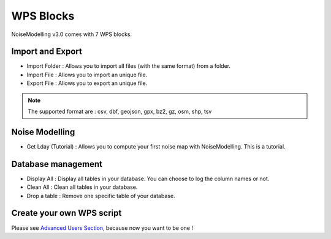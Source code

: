 WPS Blocks
^^^^^^^^^^^^^^^^^^^^^^^^^^^^^^^^^^^^

NoiseModelling v3.0 comes with 7 WPS blocks.

Import and Export 
~~~~~~~~~~~~~~~~~~~~~~~~

- Import Folder : Allows you to import all files (with the same format) from a folder.

- Import File : Allows you to import an unique file.

- Export File : Allows you to export an unique file.

.. note ::
    The supported format are : csv, dbf, geojson, gpx, bz2, gz, osm, shp, tsv


Noise Modelling
~~~~~~~~~~~~~~~~~~~~~~~~

- Get Lday (Tutorial) : Allows you to compute your first noise map with NoiseModelling. This is a tutorial.

Database management
~~~~~~~~~~~~~~~~~~~~~~~~

- Display All : Display all tables in your database. You can choose to log the column names or not.

- Clean All : Clean all tables in your database.

- Drop a table : Remove one specific table of your database.

Create your own WPS script
~~~~~~~~~~~~~~~~~~~~~~~~~~~

Please see `Advanced Users Section`_, because now you want to be one !

.. _Advanced Users Section : For-Advanced-Users